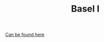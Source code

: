 :PROPERTIES:
:ID:       f0362341-e64f-4fa4-a279-d09415d08d18
:END:
#+TITLE: Basel I
#+CREATED: [2022-04-08 Fri 08:31]
#+LAST_MODIFIED: [2022-04-08 Fri 09:24]

[[https://www.bis.org/bcbs/publications.htm?a=1&from=01011991&ty=1&mp=any&pi=title][Can be found here]]
